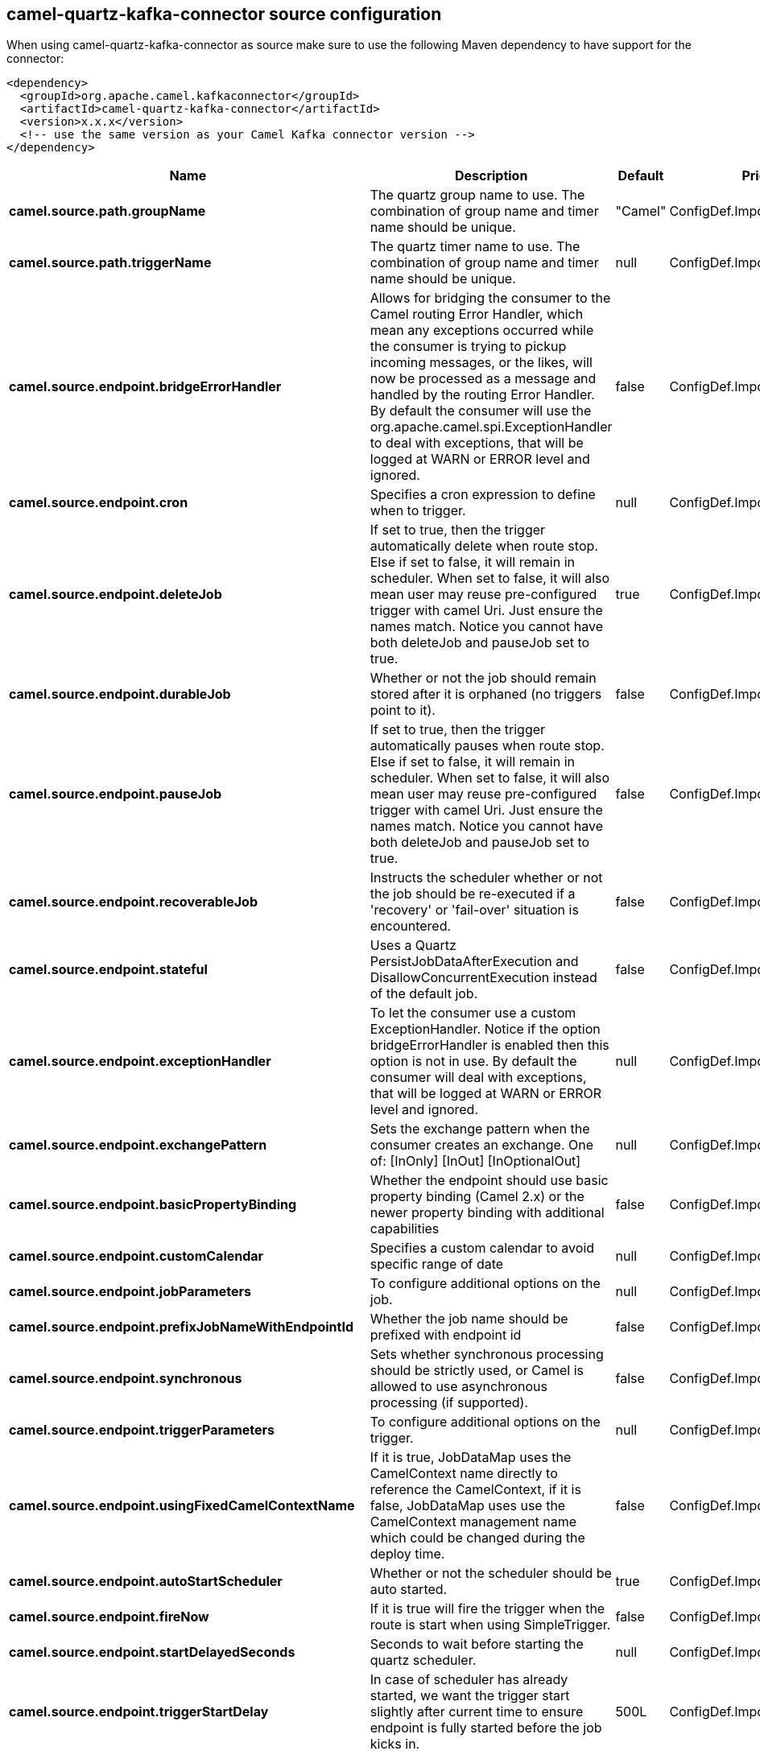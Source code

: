 // kafka-connector options: START
== camel-quartz-kafka-connector source configuration

When using camel-quartz-kafka-connector as source make sure to use the following Maven dependency to have support for the connector:

[source,xml]
----
<dependency>
  <groupId>org.apache.camel.kafkaconnector</groupId>
  <artifactId>camel-quartz-kafka-connector</artifactId>
  <version>x.x.x</version>
  <!-- use the same version as your Camel Kafka connector version -->
</dependency>
----


[width="100%",cols="2,5,^1,2",options="header"]
|===
| Name | Description | Default | Priority
| *camel.source.path.groupName* | The quartz group name to use. The combination of group name and timer name should be unique. | "Camel" | ConfigDef.Importance.MEDIUM
| *camel.source.path.triggerName* | The quartz timer name to use. The combination of group name and timer name should be unique. | null | ConfigDef.Importance.HIGH
| *camel.source.endpoint.bridgeErrorHandler* | Allows for bridging the consumer to the Camel routing Error Handler, which mean any exceptions occurred while the consumer is trying to pickup incoming messages, or the likes, will now be processed as a message and handled by the routing Error Handler. By default the consumer will use the org.apache.camel.spi.ExceptionHandler to deal with exceptions, that will be logged at WARN or ERROR level and ignored. | false | ConfigDef.Importance.MEDIUM
| *camel.source.endpoint.cron* | Specifies a cron expression to define when to trigger. | null | ConfigDef.Importance.MEDIUM
| *camel.source.endpoint.deleteJob* | If set to true, then the trigger automatically delete when route stop. Else if set to false, it will remain in scheduler. When set to false, it will also mean user may reuse pre-configured trigger with camel Uri. Just ensure the names match. Notice you cannot have both deleteJob and pauseJob set to true. | true | ConfigDef.Importance.MEDIUM
| *camel.source.endpoint.durableJob* | Whether or not the job should remain stored after it is orphaned (no triggers point to it). | false | ConfigDef.Importance.MEDIUM
| *camel.source.endpoint.pauseJob* | If set to true, then the trigger automatically pauses when route stop. Else if set to false, it will remain in scheduler. When set to false, it will also mean user may reuse pre-configured trigger with camel Uri. Just ensure the names match. Notice you cannot have both deleteJob and pauseJob set to true. | false | ConfigDef.Importance.MEDIUM
| *camel.source.endpoint.recoverableJob* | Instructs the scheduler whether or not the job should be re-executed if a 'recovery' or 'fail-over' situation is encountered. | false | ConfigDef.Importance.MEDIUM
| *camel.source.endpoint.stateful* | Uses a Quartz PersistJobDataAfterExecution and DisallowConcurrentExecution instead of the default job. | false | ConfigDef.Importance.MEDIUM
| *camel.source.endpoint.exceptionHandler* | To let the consumer use a custom ExceptionHandler. Notice if the option bridgeErrorHandler is enabled then this option is not in use. By default the consumer will deal with exceptions, that will be logged at WARN or ERROR level and ignored. | null | ConfigDef.Importance.MEDIUM
| *camel.source.endpoint.exchangePattern* | Sets the exchange pattern when the consumer creates an exchange. One of: [InOnly] [InOut] [InOptionalOut] | null | ConfigDef.Importance.MEDIUM
| *camel.source.endpoint.basicPropertyBinding* | Whether the endpoint should use basic property binding (Camel 2.x) or the newer property binding with additional capabilities | false | ConfigDef.Importance.MEDIUM
| *camel.source.endpoint.customCalendar* | Specifies a custom calendar to avoid specific range of date | null | ConfigDef.Importance.MEDIUM
| *camel.source.endpoint.jobParameters* | To configure additional options on the job. | null | ConfigDef.Importance.MEDIUM
| *camel.source.endpoint.prefixJobNameWithEndpointId* | Whether the job name should be prefixed with endpoint id | false | ConfigDef.Importance.MEDIUM
| *camel.source.endpoint.synchronous* | Sets whether synchronous processing should be strictly used, or Camel is allowed to use asynchronous processing (if supported). | false | ConfigDef.Importance.MEDIUM
| *camel.source.endpoint.triggerParameters* | To configure additional options on the trigger. | null | ConfigDef.Importance.MEDIUM
| *camel.source.endpoint.usingFixedCamelContextName* | If it is true, JobDataMap uses the CamelContext name directly to reference the CamelContext, if it is false, JobDataMap uses use the CamelContext management name which could be changed during the deploy time. | false | ConfigDef.Importance.MEDIUM
| *camel.source.endpoint.autoStartScheduler* | Whether or not the scheduler should be auto started. | true | ConfigDef.Importance.MEDIUM
| *camel.source.endpoint.fireNow* | If it is true will fire the trigger when the route is start when using SimpleTrigger. | false | ConfigDef.Importance.MEDIUM
| *camel.source.endpoint.startDelayedSeconds* | Seconds to wait before starting the quartz scheduler. | null | ConfigDef.Importance.MEDIUM
| *camel.source.endpoint.triggerStartDelay* | In case of scheduler has already started, we want the trigger start slightly after current time to ensure endpoint is fully started before the job kicks in. | 500L | ConfigDef.Importance.MEDIUM
| *camel.component.quartz.bridgeErrorHandler* | Allows for bridging the consumer to the Camel routing Error Handler, which mean any exceptions occurred while the consumer is trying to pickup incoming messages, or the likes, will now be processed as a message and handled by the routing Error Handler. By default the consumer will use the org.apache.camel.spi.ExceptionHandler to deal with exceptions, that will be logged at WARN or ERROR level and ignored. | false | ConfigDef.Importance.MEDIUM
| *camel.component.quartz.enableJmx* | Whether to enable Quartz JMX which allows to manage the Quartz scheduler from JMX. This options is default true | true | ConfigDef.Importance.MEDIUM
| *camel.component.quartz.prefixInstanceName* | Whether to prefix the Quartz Scheduler instance name with the CamelContext name. This is enabled by default, to let each CamelContext use its own Quartz scheduler instance by default. You can set this option to false to reuse Quartz scheduler instances between multiple CamelContext's. | true | ConfigDef.Importance.MEDIUM
| *camel.component.quartz.prefixJobNameWithEndpointId* | Whether to prefix the quartz job with the endpoint id. This option is default false. | false | ConfigDef.Importance.MEDIUM
| *camel.component.quartz.properties* | Properties to configure the Quartz scheduler. | null | ConfigDef.Importance.MEDIUM
| *camel.component.quartz.propertiesFile* | File name of the properties to load from the classpath | null | ConfigDef.Importance.MEDIUM
| *camel.component.quartz.propertiesRef* | References to an existing Properties or Map to lookup in the registry to use for configuring quartz. | null | ConfigDef.Importance.MEDIUM
| *camel.component.quartz.basicPropertyBinding* | Whether the component should use basic property binding (Camel 2.x) or the newer property binding with additional capabilities | false | ConfigDef.Importance.MEDIUM
| *camel.component.quartz.scheduler* | To use the custom configured Quartz scheduler, instead of creating a new Scheduler. | null | ConfigDef.Importance.MEDIUM
| *camel.component.quartz.schedulerFactory* | To use the custom SchedulerFactory which is used to create the Scheduler. | null | ConfigDef.Importance.MEDIUM
| *camel.component.quartz.autoStartScheduler* | Whether or not the scheduler should be auto started. This options is default true | true | ConfigDef.Importance.MEDIUM
| *camel.component.quartz.interruptJobsOnShutdown* | Whether to interrupt jobs on shutdown which forces the scheduler to shutdown quicker and attempt to interrupt any running jobs. If this is enabled then any running jobs can fail due to being interrupted. | false | ConfigDef.Importance.MEDIUM
| *camel.component.quartz.startDelayedSeconds* | Seconds to wait before starting the quartz scheduler. | null | ConfigDef.Importance.MEDIUM
|===


// kafka-connector options: END

